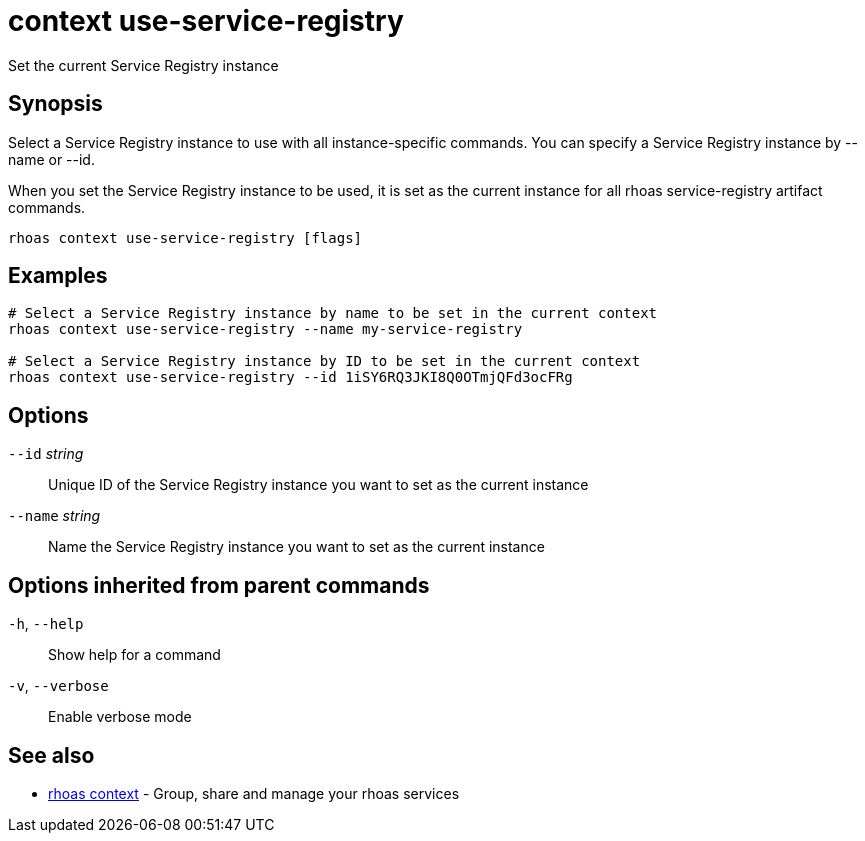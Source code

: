 ifdef::env-github,env-browser[:context: cmd]
[id='ref-context-use-service-registry_{context}']
= context use-service-registry

[role="_abstract"]
Set the current Service Registry instance

[discrete]
== Synopsis

Select a Service Registry instance to use with all instance-specific commands.
You can specify a Service Registry instance by --name or --id.

When you set the Service Registry instance to be used, it is set as the current instance for all rhoas service-registry artifact commands.


....
rhoas context use-service-registry [flags]
....

[discrete]
== Examples

....
# Select a Service Registry instance by name to be set in the current context
rhoas context use-service-registry --name my-service-registry

# Select a Service Registry instance by ID to be set in the current context
rhoas context use-service-registry --id 1iSY6RQ3JKI8Q0OTmjQFd3ocFRg

....

[discrete]
== Options

      `--id` _string_::     Unique ID of the Service Registry instance you want to set as the current instance
      `--name` _string_::   Name the Service Registry instance you want to set as the current instance

[discrete]
== Options inherited from parent commands

  `-h`, `--help`::      Show help for a command
  `-v`, `--verbose`::   Enable verbose mode

[discrete]
== See also


 
* link:{path}#ref-rhoas-context_{context}[rhoas context]	 - Group, share and manage your rhoas services

